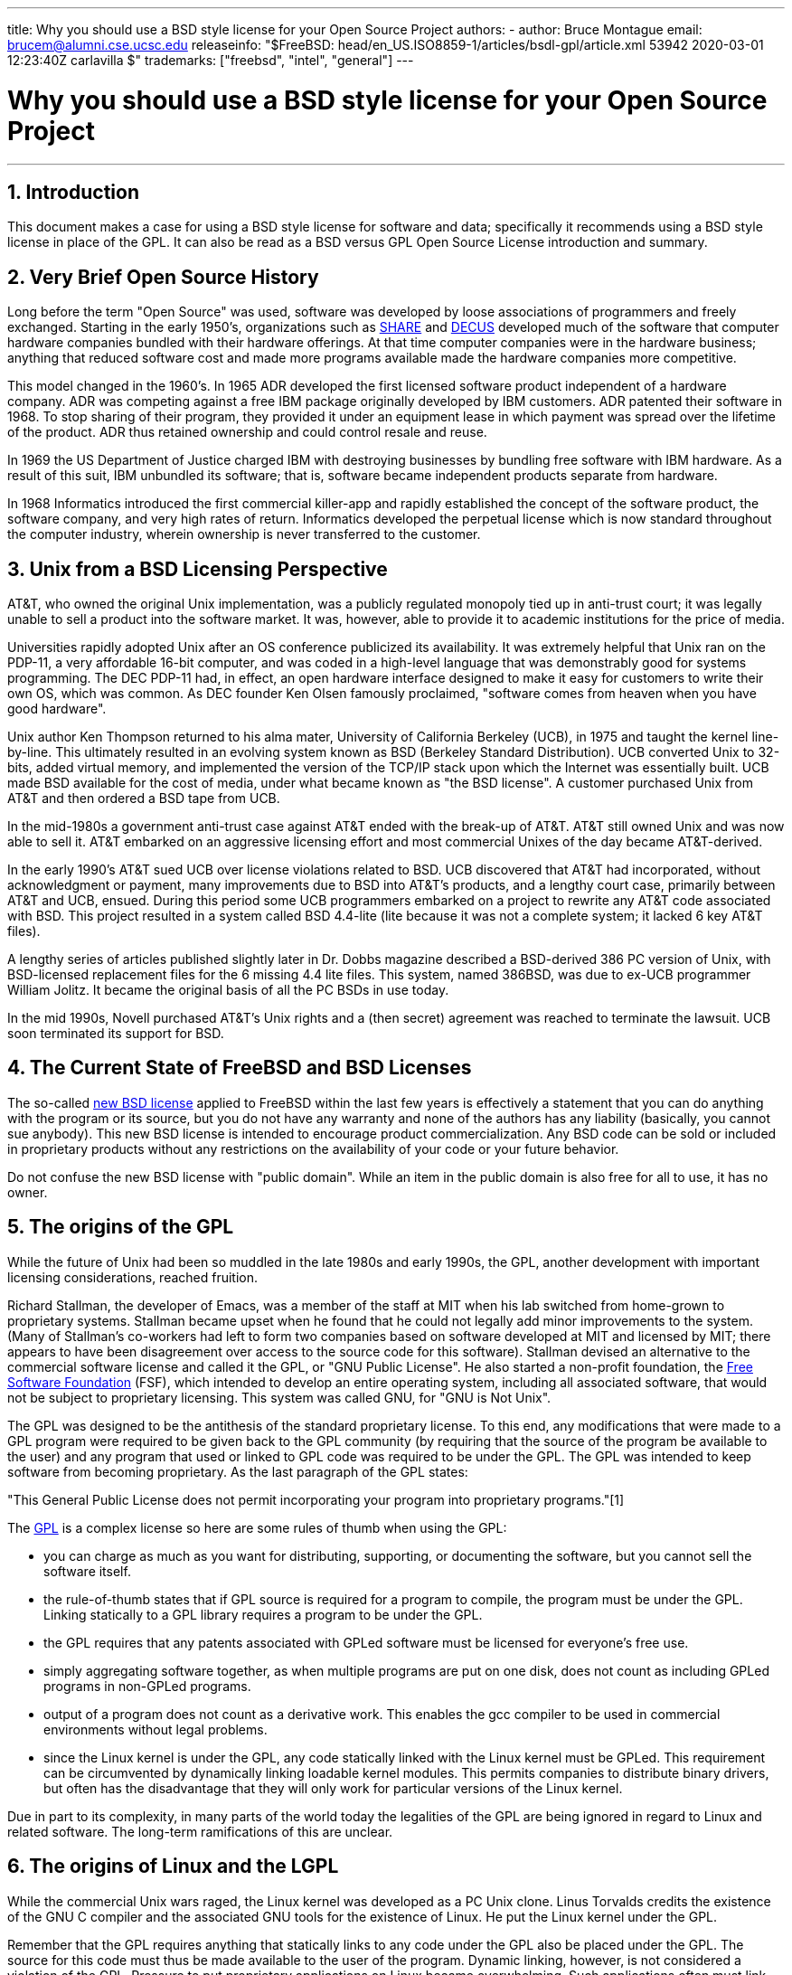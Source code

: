 ---
title: Why you should use a BSD style license for your Open Source Project
authors:
  - author: Bruce Montague
    email: brucem@alumni.cse.ucsc.edu
releaseinfo: "$FreeBSD: head/en_US.ISO8859-1/articles/bsdl-gpl/article.xml 53942 2020-03-01 12:23:40Z carlavilla $" 
trademarks: ["freebsd", "intel", "general"]
---

= Why you should use a BSD style license for your Open Source Project
:doctype: article
:toc: macro
:toclevels: 1
:icons: font
:sectnums:
:sectnumlevels: 6
:source-highlighter: rouge
:experimental:

'''

toc::[]

[[intro]]
== Introduction

This document makes a case for using a BSD style license for software and data; specifically it recommends using a BSD style license in place of the GPL. It can also be read as a BSD versus GPL Open Source License introduction and summary.

[[history]]
== Very Brief Open Source History

Long before the term "Open Source" was used, software was developed by loose associations of programmers and freely exchanged. Starting in the early 1950's, organizations such as http://www.share.org[SHARE] and http://www.decus.org[DECUS] developed much of the software that computer hardware companies bundled with their hardware offerings. At that time computer companies were in the hardware business; anything that reduced software cost and made more programs available made the hardware companies more competitive.

This model changed in the 1960's. In 1965 ADR developed the first licensed software product independent of a hardware company. ADR was competing against a free IBM package originally developed by IBM customers. ADR patented their software in 1968. To stop sharing of their program, they provided it under an equipment lease in which payment was spread over the lifetime of the product. ADR thus retained ownership and could control resale and reuse.

In 1969 the US Department of Justice charged IBM with destroying businesses by bundling free software with IBM hardware. As a result of this suit, IBM unbundled its software; that is, software became independent products separate from hardware.

In 1968 Informatics introduced the first commercial killer-app and rapidly established the concept of the software product, the software company, and very high rates of return. Informatics developed the perpetual license which is now standard throughout the computer industry, wherein ownership is never transferred to the customer.

[[unix-license]]
== Unix from a BSD Licensing Perspective

AT&T, who owned the original Unix implementation, was a publicly regulated monopoly tied up in anti-trust court; it was legally unable to sell a product into the software market. It was, however, able to provide it to academic institutions for the price of media.

Universities rapidly adopted Unix after an OS conference publicized its availability. It was extremely helpful that Unix ran on the PDP-11, a very affordable 16-bit computer, and was coded in a high-level language that was demonstrably good for systems programming. The DEC PDP-11 had, in effect, an open hardware interface designed to make it easy for customers to write their own OS, which was common. As DEC founder Ken Olsen famously proclaimed, "software comes from heaven when you have good hardware".

Unix author Ken Thompson returned to his alma mater, University of California Berkeley (UCB), in 1975 and taught the kernel line-by-line. This ultimately resulted in an evolving system known as BSD (Berkeley Standard Distribution). UCB converted Unix to 32-bits, added virtual memory, and implemented the version of the TCP/IP stack upon which the Internet was essentially built. UCB made BSD available for the cost of media, under what became known as "the BSD license". A customer purchased Unix from AT&T and then ordered a BSD tape from UCB.

In the mid-1980s a government anti-trust case against AT&T ended with the break-up of AT&T. AT&T still owned Unix and was now able to sell it. AT&T embarked on an aggressive licensing effort and most commercial Unixes of the day became AT&T-derived.

In the early 1990's AT&T sued UCB over license violations related to BSD. UCB discovered that AT&T had incorporated, without acknowledgment or payment, many improvements due to BSD into AT&T's products, and a lengthy court case, primarily between AT&T and UCB, ensued. During this period some UCB programmers embarked on a project to rewrite any AT&T code associated with BSD. This project resulted in a system called BSD 4.4-lite (lite because it was not a complete system; it lacked 6 key AT&T files).

A lengthy series of articles published slightly later in Dr. Dobbs magazine described a BSD-derived 386 PC version of Unix, with BSD-licensed replacement files for the 6 missing 4.4 lite files. This system, named 386BSD, was due to ex-UCB programmer William Jolitz. It became the original basis of all the PC BSDs in use today.

In the mid 1990s, Novell purchased AT&T's Unix rights and a (then secret) agreement was reached to terminate the lawsuit. UCB soon terminated its support for BSD.

[[current-bsdl]]
== The Current State of FreeBSD and BSD Licenses

The so-called http://www.opensource.org/licenses/bsd-license.php[new BSD license] applied to FreeBSD within the last few years is effectively a statement that you can do anything with the program or its source, but you do not have any warranty and none of the authors has any liability (basically, you cannot sue anybody). This new BSD license is intended to encourage product commercialization. Any BSD code can be sold or included in proprietary products without any restrictions on the availability of your code or your future behavior.

Do not confuse the new BSD license with "public domain". While an item in the public domain is also free for all to use, it has no owner.

[[origins-gpl]]
== The origins of the GPL

While the future of Unix had been so muddled in the late 1980s and early 1990s, the GPL, another development with important licensing considerations, reached fruition.

Richard Stallman, the developer of Emacs, was a member of the staff at MIT when his lab switched from home-grown to proprietary systems. Stallman became upset when he found that he could not legally add minor improvements to the system. (Many of Stallman's co-workers had left to form two companies based on software developed at MIT and licensed by MIT; there appears to have been disagreement over access to the source code for this software). Stallman devised an alternative to the commercial software license and called it the GPL, or "GNU Public License". He also started a non-profit foundation, the http://www.fsf.org[Free Software Foundation] (FSF), which intended to develop an entire operating system, including all associated software, that would not be subject to proprietary licensing. This system was called GNU, for "GNU is Not Unix".

The GPL was designed to be the antithesis of the standard proprietary license. To this end, any modifications that were made to a GPL program were required to be given back to the GPL community (by requiring that the source of the program be available to the user) and any program that used or linked to GPL code was required to be under the GPL. The GPL was intended to keep software from becoming proprietary. As the last paragraph of the GPL states:

"This General Public License does not permit incorporating your program into proprietary programs."[1]

The http://www.opensource.org/licenses/gpl-license.php[GPL] is a complex license so here are some rules of thumb when using the GPL:

* you can charge as much as you want for distributing, supporting, or documenting the software, but you cannot sell the software itself.
* the rule-of-thumb states that if GPL source is required for a program to compile, the program must be under the GPL. Linking statically to a GPL library requires a program to be under the GPL.
* the GPL requires that any patents associated with GPLed software must be licensed for everyone's free use.
* simply aggregating software together, as when multiple programs are put on one disk, does not count as including GPLed programs in non-GPLed programs.
* output of a program does not count as a derivative work. This enables the gcc compiler to be used in commercial environments without legal problems.
* since the Linux kernel is under the GPL, any code statically linked with the Linux kernel must be GPLed. This requirement can be circumvented by dynamically linking loadable kernel modules. This permits companies to distribute binary drivers, but often has the disadvantage that they will only work for particular versions of the Linux kernel.

Due in part to its complexity, in many parts of the world today the legalities of the GPL are being ignored in regard to Linux and related software. The long-term ramifications of this are unclear.

[[origins-lgpl]]
== The origins of Linux and the LGPL

While the commercial Unix wars raged, the Linux kernel was developed as a PC Unix clone. Linus Torvalds credits the existence of the GNU C compiler and the associated GNU tools for the existence of Linux. He put the Linux kernel under the GPL.

Remember that the GPL requires anything that statically links to any code under the GPL also be placed under the GPL. The source for this code must thus be made available to the user of the program. Dynamic linking, however, is not considered a violation of the GPL. Pressure to put proprietary applications on Linux became overwhelming. Such applications often must link with system libraries. This resulted in a modified version of the GPL called the http://www.opensource.org/licenses/lgpl-license.php[LGPL] ("Library", since renamed to "Lesser", GPL). The LGPL allows proprietary code to be linked to the GNU C library, glibc. You do not have to release the source code which has been dynamically linked to an LGPLed library.

If you statically link an application with glibc, such as is often required in embedded systems, you cannot keep your application proprietary, that is, the source must be released. Both the GPL and LGPL require any modifications to the code directly under the license to be released.

[[orphaning]]
== Open Source licenses and the Orphaning Problem

One of the serious problems associated with proprietary software is known as "orphaning". This occurs when a single business failure or change in a product strategy causes a huge pyramid of dependent systems and companies to fail for reasons beyond their control. Decades of experience have shown that the momentary size or success of a software supplier is no guarantee that their software will remain available, as current market conditions and strategies can change rapidly.

The GPL attempts to prevent orphaning by severing the link to proprietary intellectual property.

A BSD license gives a small company the equivalent of software-in-escrow without any legal complications or costs. If a BSD-licensed program becomes orphaned, a company can simply take over, in a proprietary manner, the program on which they are dependent. An even better situation occurs when a BSD code-base is maintained by a small informal consortium, since the development process is not dependent on the survival of a single company or product line. The survivability of the development team when they are mentally in the zone is much more important than simple physical availability of the source code.

[[license-cannot]]
== What a license cannot do

No license can guarantee future software availability. Although a copyright holder can traditionally change the terms of a copyright at anytime, the presumption in the BSD community is that such an attempt simply causes the source to fork.

The GPL explicitly disallows revoking the license. It has occurred, however, that a company (Mattel) purchased a GPL copyright (cphack), revoked the entire copyright, went to court, and prevailed [2]. That is, they legally revoked the entire distribution and all derivative works based on the copyright. Whether this could happen with a larger and more dispersed distribution is an open question; there is also some confusion regarding whether the software was really under the GPL.

In another example, Red Hat purchased Cygnus, an engineering company that had taken over development of the FSF compiler tools. Cygnus was able to do so because they had developed a business model in which they sold support for GNU software. This enabled them to employ some 50 engineers and drive the direction of the programs by contributing the preponderance of modifications. As Donald Rosenberg states "projects using licenses like the GPL...live under constant threat of having someone take over the project by producing a better version of the code and doing it faster than the original owners." [3]

[[gpl-advantages]]
== GPL Advantages and Disadvantages

A common reason to use the GPL is when modifying or extending the gcc compiler. This is particularly apt when working with one-off specialty CPUs in environments where all software costs are likely to be considered overhead, with minimal expectations that others will use the resulting compiler.

The GPL is also attractive to small companies selling CDs in an environment where "buy-low, sell-high" may still give the end-user a very inexpensive product. It is also attractive to companies that expect to survive by providing various forms of technical support, including documentation, for the GPLed intellectual property world.

A less publicized and unintended use of the GPL is that it is very favorable to large companies that want to undercut software companies. In other words, the GPL is well suited for use as a marketing weapon, potentially reducing overall economic benefit and contributing to monopolistic behavior.

The GPL can present a real problem for those wishing to commercialize and profit from software. For example, the GPL adds to the difficulty a graduate student will have in directly forming a company to commercialize his research results, or the difficulty a student will have in joining a company on the assumption that a promising research project will be commercialized.

For those who must work with statically-linked implementations of multiple software standards, the GPL is often a poor license, because it precludes using proprietary implementations of the standards. The GPL thus minimizes the number of programs that can be built using a GPLed standard. The GPL was intended to not provide a mechanism to develop a standard on which one engineers proprietary products. (This does not apply to Linux applications because they do not statically link, rather they use a trap-based API.)

The GPL attempts to make programmers contribute to an evolving suite of programs, then to compete in the distribution and support of this suite. This situation is unrealistic for many required core system standards, which may be applied in widely varying environments which require commercial customization or integration with legacy standards under existing (non-GPL) licenses. Real-time systems are often statically linked, so the GPL and LGPL are definitely considered potential problems by many embedded systems companies.

The GPL is an attempt to keep efforts, regardless of demand, at the research and development stages. This maximizes the benefits to researchers and developers, at an unknown cost to those who would benefit from wider distribution.

The GPL was designed to keep research results from transitioning to proprietary products. This step is often assumed to be the last step in the traditional technology transfer pipeline and it is usually difficult enough under the best of circumstances; the GPL was intended to make it impossible.

[[bsd-advantages]]
== BSD Advantages

A BSD style license is a good choice for long duration research or other projects that need a development environment that:

* has near zero cost
* will evolve over a long period of time
* permits anyone to retain the option of commercializing final results with minimal legal issues.

This final consideration may often be the dominant one, as it was when the Apache project decided upon its license:

"This type of license is ideal for promoting the use of a reference body of code that implements a protocol for common service. This is another reason why we choose it for the Apache group - many of us wanted to see HTTP survive and become a true multiparty standard, and would not have minded in the slightest if Microsoft or Netscape choose to incorporate our HTTP engine or any other component of our code into their products, if it helped further the goal of keeping HTTP common... All this means that, strategically speaking, the project needs to maintain sufficient momentum, and that participants realize greater value by contributing their code to the project, even code that would have had value if kept proprietary."

Developers tend to find the BSD license attractive as it keeps legal issues out of the way and lets them do whatever they want with the code. In contrast, those who expect primarily to use a system rather than program it, or expect others to evolve the code, or who do not expect to make a living from their work associated with the system (such as government employees), find the GPL attractive, because it forces code developed by others to be given to them and keeps their employer from retaining copyright and thus potentially "burying" or orphaning the software. If you want to force your competitors to help you, the GPL is attractive.

A BSD license is not simply a gift. The question "why should we help our competitors or let them steal our work?" comes up often in relation to a BSD license. Under a BSD license, if one company came to dominate a product niche that others considered strategic, the other companies can, with minimal effort, form a mini-consortium aimed at reestablishing parity by contributing to a competitive BSD variant that increases market competition and fairness. This permits each company to believe that it will be able to profit from some advantage it can provide, while also contributing to economic flexibility and efficiency. The more rapidly and easily the cooperating members can do this, the more successful they will be. A BSD license is essentially a minimally complicated license that enables such behavior.

A key effect of the GPL, making a complete and competitive Open Source system widely available at cost of media, is a reasonable goal. A BSD style license, in conjunction with ad-hoc-consortiums of individuals, can achieve this goal without destroying the economic assumptions built around the deployment-end of the technology transfer pipeline.

[[recommendations]]
== Specific Recommendations for using a BSD license

* The BSD license is preferable for transferring research results in a way that will widely be deployed and most benefit an economy. As such, research funding agencies, such as the NSF, ONR and DARPA, should encourage in the earliest phases of funded research projects, the adoption of BSD style licenses for software, data, results, and open hardware. They should also encourage formation of standards based around implemented Open Source systems and ongoing Open Source projects.
* Government policy should minimize the costs and difficulties in moving from research to deployment. When possible, grants should require results to be available under a commercialization friendly BSD style license.
* In many cases, the long-term results of a BSD style license more accurately reflect the goals proclaimed in the research charter of universities than what occurs when results are copyrighted or patented and subject to proprietary university licensing. Anecdotal evidence exists that universities are financially better rewarded in the long run by releasing research results and then appealing to donations from commercially successful alumni.
* Companies have long recognized that the creation of de facto standards is a key marketing technique. The BSD license serves this role well, if a company really has a unique advantage in evolving the system. The license is legally attractive to the widest audience while the company's expertise ensures their control. There are times when the GPL may be the appropriate vehicle for an attempt to create such a standard, especially when attempting to undermine or co-opt others. The GPL, however, penalizes the evolution of that standard, because it promotes a suite rather than a commercially applicable standard. Use of such a suite constantly raises commercialization and legal issues. It may not be possible to mix standards when some are under the GPL and others are not. A true technical standard should not mandate exclusion of other standards for non-technical reasons.
* Companies interested in promoting an evolving standard, which can become the core of other companies' commercial products, should be wary of the GPL. Regardless of the license used, the resulting software will usually devolve to whoever actually makes the majority of the engineering changes and most understands the state of the system. The GPL simply adds more legal friction to the result.
* Large companies, in which Open Source code is developed, should be aware that programmers appreciate Open Source because it leaves the software available to the employee when they change employers. Some companies encourage this behavior as an employment perk, especially when the software involved is not directly strategic. It is, in effect, a front-loaded retirement benefit with potential lost opportunity costs but no direct costs. Encouraging employees to work for peer acclaim outside the company is a cheap portable benefit a company can sometimes provide with near zero downside.
* Small companies with software projects vulnerable to orphaning should attempt to use the BSD license when possible. Companies of all sizes should consider forming such Open Source projects when it is to their mutual advantage to maintain the minimal legal and organization overheads associated with a true BSD-style Open Source project.
* Non-profits should participate in Open Source projects when possible. To minimize software engineering problems, such as mixing code under different licenses, BSD-style licenses should be encouraged. Being leery of the GPL should particularly be the case with non-profits that interact with the developing world. In some locales where application of law becomes a costly exercise, the simplicity of the new BSD license, as compared to the GPL, may be of considerable advantage.

[[conclusion]]
== Conclusion

In contrast to the GPL, which is designed to prevent the proprietary commercialization of Open Source code, the BSD license places minimal restrictions on future behavior. This allows BSD code to remain Open Source or become integrated into commercial solutions, as a project's or company's needs change. In other words, the BSD license does not become a legal time-bomb at any point in the development process.

In addition, since the BSD license does not come with the legal complexity of the GPL or LGPL licenses, it allows developers and companies to spend their time creating and promoting good code rather than worrying if that code violates licensing.

[[addenda]]
== Bibliographical References

[.programlisting]
....
[1] http://www.gnu.org/licenses/gpl.html

[2] http://archives.cnn.com/2000/TECH/computing/03/28/cyberpatrol.mirrors/

[3] Open Source: the Unauthorized White Papers, Donald K. Rosenberg, IDG Books,
    2000. Quotes are from page 114, ``Effects of the GNU GPL''.

[4] In the "What License to Use?" section of
    http://www.oreilly.com/catalog/opensources/book/brian.html

This whitepaper is a condensation of an original work available at
http://alumni.cse.ucsc.edu/~brucem/open_source_license.htm
....
